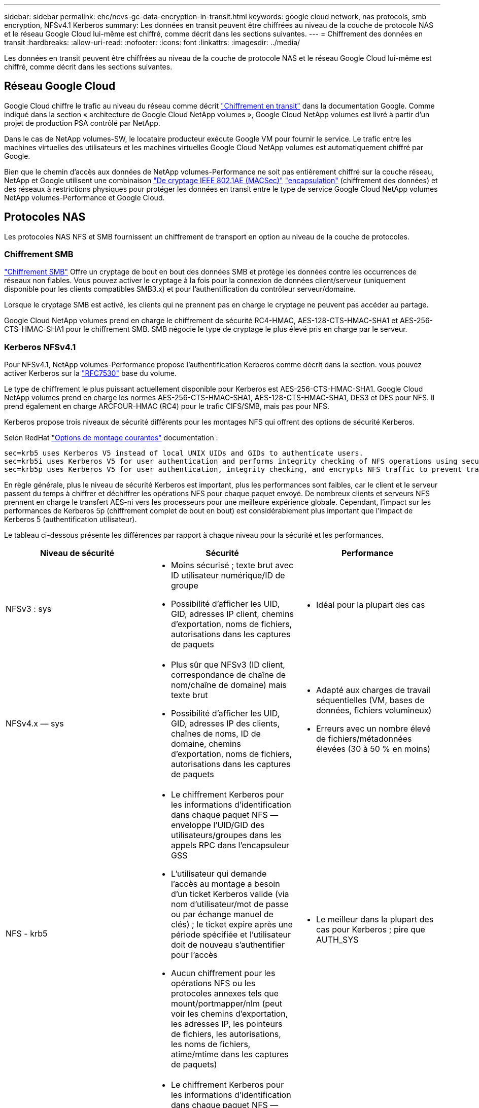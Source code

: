 ---
sidebar: sidebar 
permalink: ehc/ncvs-gc-data-encryption-in-transit.html 
keywords: google cloud network, nas protocols, smb encryption, NFSv4.1 Kerberos 
summary: Les données en transit peuvent être chiffrées au niveau de la couche de protocole NAS et le réseau Google Cloud lui-même est chiffré, comme décrit dans les sections suivantes. 
---
= Chiffrement des données en transit
:hardbreaks:
:allow-uri-read: 
:nofooter: 
:icons: font
:linkattrs: 
:imagesdir: ../media/


[role="lead"]
Les données en transit peuvent être chiffrées au niveau de la couche de protocole NAS et le réseau Google Cloud lui-même est chiffré, comme décrit dans les sections suivantes.



== Réseau Google Cloud

Google Cloud chiffre le trafic au niveau du réseau comme décrit https://cloud.google.com/security/encryption-in-transit["Chiffrement en transit"^] dans la documentation Google. Comme indiqué dans la section « architecture de Google Cloud NetApp volumes », Google Cloud NetApp volumes est livré à partir d'un projet de production PSA contrôlé par NetApp.

Dans le cas de NetApp volumes-SW, le locataire producteur exécute Google VM pour fournir le service. Le trafic entre les machines virtuelles des utilisateurs et les machines virtuelles Google Cloud NetApp volumes est automatiquement chiffré par Google.

Bien que le chemin d'accès aux données de NetApp volumes-Performance ne soit pas entièrement chiffré sur la couche réseau, NetApp et Google utilisent une combinaison https://1.ieee802.org/security/802-1ae/["De cryptage IEEE 802.1AE (MACSec)"^] https://datatracker.ietf.org/doc/html/rfc2003["encapsulation"^] (chiffrement des données) et des réseaux à restrictions physiques pour protéger les données en transit entre le type de service Google Cloud NetApp volumes NetApp volumes-Performance et Google Cloud.



== Protocoles NAS

Les protocoles NAS NFS et SMB fournissent un chiffrement de transport en option au niveau de la couche de protocoles.



=== Chiffrement SMB

https://docs.microsoft.com/en-us/windows-server/storage/file-server/smb-security["Chiffrement SMB"^] Offre un cryptage de bout en bout des données SMB et protège les données contre les occurrences de réseaux non fiables. Vous pouvez activer le cryptage à la fois pour la connexion de données client/serveur (uniquement disponible pour les clients compatibles SMB3.x) et pour l'authentification du contrôleur serveur/domaine.

Lorsque le cryptage SMB est activé, les clients qui ne prennent pas en charge le cryptage ne peuvent pas accéder au partage.

Google Cloud NetApp volumes prend en charge le chiffrement de sécurité RC4-HMAC, AES-128-CTS-HMAC-SHA1 et AES-256-CTS-HMAC-SHA1 pour le chiffrement SMB. SMB négocie le type de cryptage le plus élevé pris en charge par le serveur.



=== Kerberos NFSv4.1

Pour NFSv4.1, NetApp volumes-Performance propose l'authentification Kerberos comme décrit dans la section. vous pouvez activer Kerberos sur la https://datatracker.ietf.org/doc/html/rfc7530["RFC7530"^] base du volume.

Le type de chiffrement le plus puissant actuellement disponible pour Kerberos est AES-256-CTS-HMAC-SHA1. Google Cloud NetApp volumes prend en charge les normes AES-256-CTS-HMAC-SHA1, AES-128-CTS-HMAC-SHA1, DES3 et DES pour NFS. Il prend également en charge ARCFOUR-HMAC (RC4) pour le trafic CIFS/SMB, mais pas pour NFS.

Kerberos propose trois niveaux de sécurité différents pour les montages NFS qui offrent des options de sécurité Kerberos.

Selon RedHat https://access.redhat.com/documentation/en-us/red_hat_enterprise_linux/6/html/storage_administration_guide/s1-nfs-client-config-options["Options de montage courantes"^] documentation :

....
sec=krb5 uses Kerberos V5 instead of local UNIX UIDs and GIDs to authenticate users.
sec=krb5i uses Kerberos V5 for user authentication and performs integrity checking of NFS operations using secure checksums to prevent data tampering.
sec=krb5p uses Kerberos V5 for user authentication, integrity checking, and encrypts NFS traffic to prevent traffic sniffing. This is the most secure setting, but it also involves the most performance overhead.
....
En règle générale, plus le niveau de sécurité Kerberos est important, plus les performances sont faibles, car le client et le serveur passent du temps à chiffrer et déchiffrer les opérations NFS pour chaque paquet envoyé. De nombreux clients et serveurs NFS prennent en charge le transfert AES-ni vers les processeurs pour une meilleure expérience globale. Cependant, l'impact sur les performances de Kerberos 5p (chiffrement complet de bout en bout) est considérablement plus important que l'impact de Kerberos 5 (authentification utilisateur).

Le tableau ci-dessous présente les différences par rapport à chaque niveau pour la sécurité et les performances.

|===
| Niveau de sécurité | Sécurité | Performance 


| NFSv3 : sys  a| 
* Moins sécurisé ; texte brut avec ID utilisateur numérique/ID de groupe
* Possibilité d'afficher les UID, GID, adresses IP client, chemins d'exportation, noms de fichiers, autorisations dans les captures de paquets

 a| 
* Idéal pour la plupart des cas




| NFSv4.x — sys  a| 
* Plus sûr que NFSv3 (ID client, correspondance de chaîne de nom/chaîne de domaine) mais texte brut
* Possibilité d'afficher les UID, GID, adresses IP des clients, chaînes de noms, ID de domaine, chemins d'exportation, noms de fichiers, autorisations dans les captures de paquets

 a| 
* Adapté aux charges de travail séquentielles (VM, bases de données, fichiers volumineux)
* Erreurs avec un nombre élevé de fichiers/métadonnées élevées (30 à 50 % en moins)




| NFS - krb5  a| 
* Le chiffrement Kerberos pour les informations d'identification dans chaque paquet NFS — enveloppe l'UID/GID des utilisateurs/groupes dans les appels RPC dans l'encapsuleur GSS
* L'utilisateur qui demande l'accès au montage a besoin d'un ticket Kerberos valide (via nom d'utilisateur/mot de passe ou par échange manuel de clés) ; le ticket expire après une période spécifiée et l'utilisateur doit de nouveau s'authentifier pour l'accès
* Aucun chiffrement pour les opérations NFS ou les protocoles annexes tels que mount/portmapper/nlm (peut voir les chemins d'exportation, les adresses IP, les pointeurs de fichiers, les autorisations, les noms de fichiers, atime/mtime dans les captures de paquets)

 a| 
* Le meilleur dans la plupart des cas pour Kerberos ; pire que AUTH_SYS




| NFS - krb5i  a| 
* Le chiffrement Kerberos pour les informations d'identification dans chaque paquet NFS — enveloppe l'UID/GID des utilisateurs/groupes dans les appels RPC dans l'encapsuleur GSS
* L'utilisateur qui demande l'accès au montage doit disposer d'un ticket Kerberos valide (via nom d'utilisateur/mot de passe ou échange manuel par onglet) ; le ticket expire après une période spécifiée et l'utilisateur doit de nouveau s'authentifier pour l'accès
* Aucun chiffrement pour les opérations NFS ou les protocoles annexes tels que mount/portmapper/nlm (peut voir les chemins d'exportation, les adresses IP, les pointeurs de fichiers, les autorisations, les noms de fichiers, atime/mtime dans les captures de paquets)
* La somme de contrôle GSS Kerberos est ajoutée à chaque paquet pour garantir que rien n'intercepte les paquets. Si les checksums correspondent, la conversation est autorisée.

 a| 
* Supérieur à krb5p parce que la charge NFS n'est pas chiffrée. Seule la surcharge supplémentaire par rapport à krb5 est la somme de contrôle d'intégrité. Les performances de krb5i ne seront pas beaucoup plus mauvais que krb5, mais il y aura une certaine dégradation.




| NFS – krb5p  a| 
* Le chiffrement Kerberos pour les informations d'identification dans chaque paquet NFS — enveloppe l'UID/GID des utilisateurs/groupes dans les appels RPC dans l'encapsuleur GSS
* L'utilisateur qui demande l'accès au montage doit disposer d'un ticket Kerberos valide (via nom d'utilisateur/mot de passe ou échange manuel de clavier) ; le ticket expire après la période spécifiée et l'utilisateur doit de nouveau s'authentifier pour l'accès
* Tous les payload de paquets NFS sont cryptés avec l'encapsuleur GSS (ne peut pas voir les descripteurs de fichier, les autorisations, les noms de fichier, atime/mtime dans les captures de paquets).
* Inclut le contrôle d'intégrité.
* Le type d'opération NFS est visible (FSINFO, ACCESS, GETATTR, etc.).
* Les protocoles auxiliaires (montage, portmap, nlm, etc.) ne sont pas cryptés (voir chemins d'exportation, adresses IP)

 a| 
* Performances les plus faibles des niveaux de sécurité ; la krb5p doit chiffrer/décrypter plus.
* Performances supérieures à celles du krb5p avec NFSv4.x pour les workloads avec un nombre élevé de fichiers.


|===
Dans Google Cloud NetApp volumes, un serveur Active Directory configuré est utilisé en tant que serveur Kerberos et serveur LDAP (pour rechercher les identités d'utilisateurs à partir d'un schéma compatible RFC2307). Aucun autre serveur Kerberos ou LDAP n'est pris en charge. NetApp recommande vivement d'utiliser LDAP pour la gestion des identités dans Google Cloud NetApp volumes. Pour plus d'informations sur la manière dont NFS Kerberos est affiché dans les captures de paquets, reportez-vous à la section link:ncvs-gc-cloud-volumes-service-architecture.html#considérations relatives à la capture/trace de paquets[« considérations relatives à la détection/trace de paquets »].
